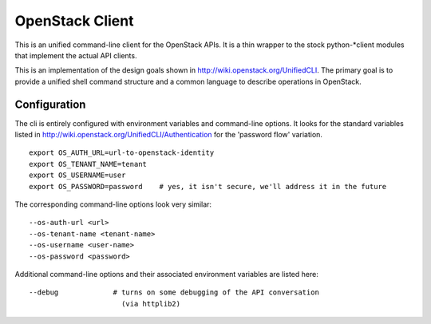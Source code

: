 ================
OpenStack Client
================

This is an unified command-line client for the OpenStack APIs.  It is
a thin wrapper to the stock python-*client modules that implement the
actual API clients.

This is an implementation of the design goals shown in 
http://wiki.openstack.org/UnifiedCLI.  The primary goal is to provide
a unified shell command structure and a common language to describe
operations in OpenStack.

Configuration
=============

The cli is entirely configured with environment variables and command-line
options.  It looks for the standard variables listed in
http://wiki.openstack.org/UnifiedCLI/Authentication for
the 'password flow' variation.

::

   export OS_AUTH_URL=url-to-openstack-identity
   export OS_TENANT_NAME=tenant
   export OS_USERNAME=user
   export OS_PASSWORD=password    # yes, it isn't secure, we'll address it in the future

The corresponding command-line options look very similar::

   --os-auth-url <url>
   --os-tenant-name <tenant-name>
   --os-username <user-name>
   --os-password <password>

Additional command-line options and their associated environment variables
are listed here::

   --debug             # turns on some debugging of the API conversation
                         (via httplib2)

